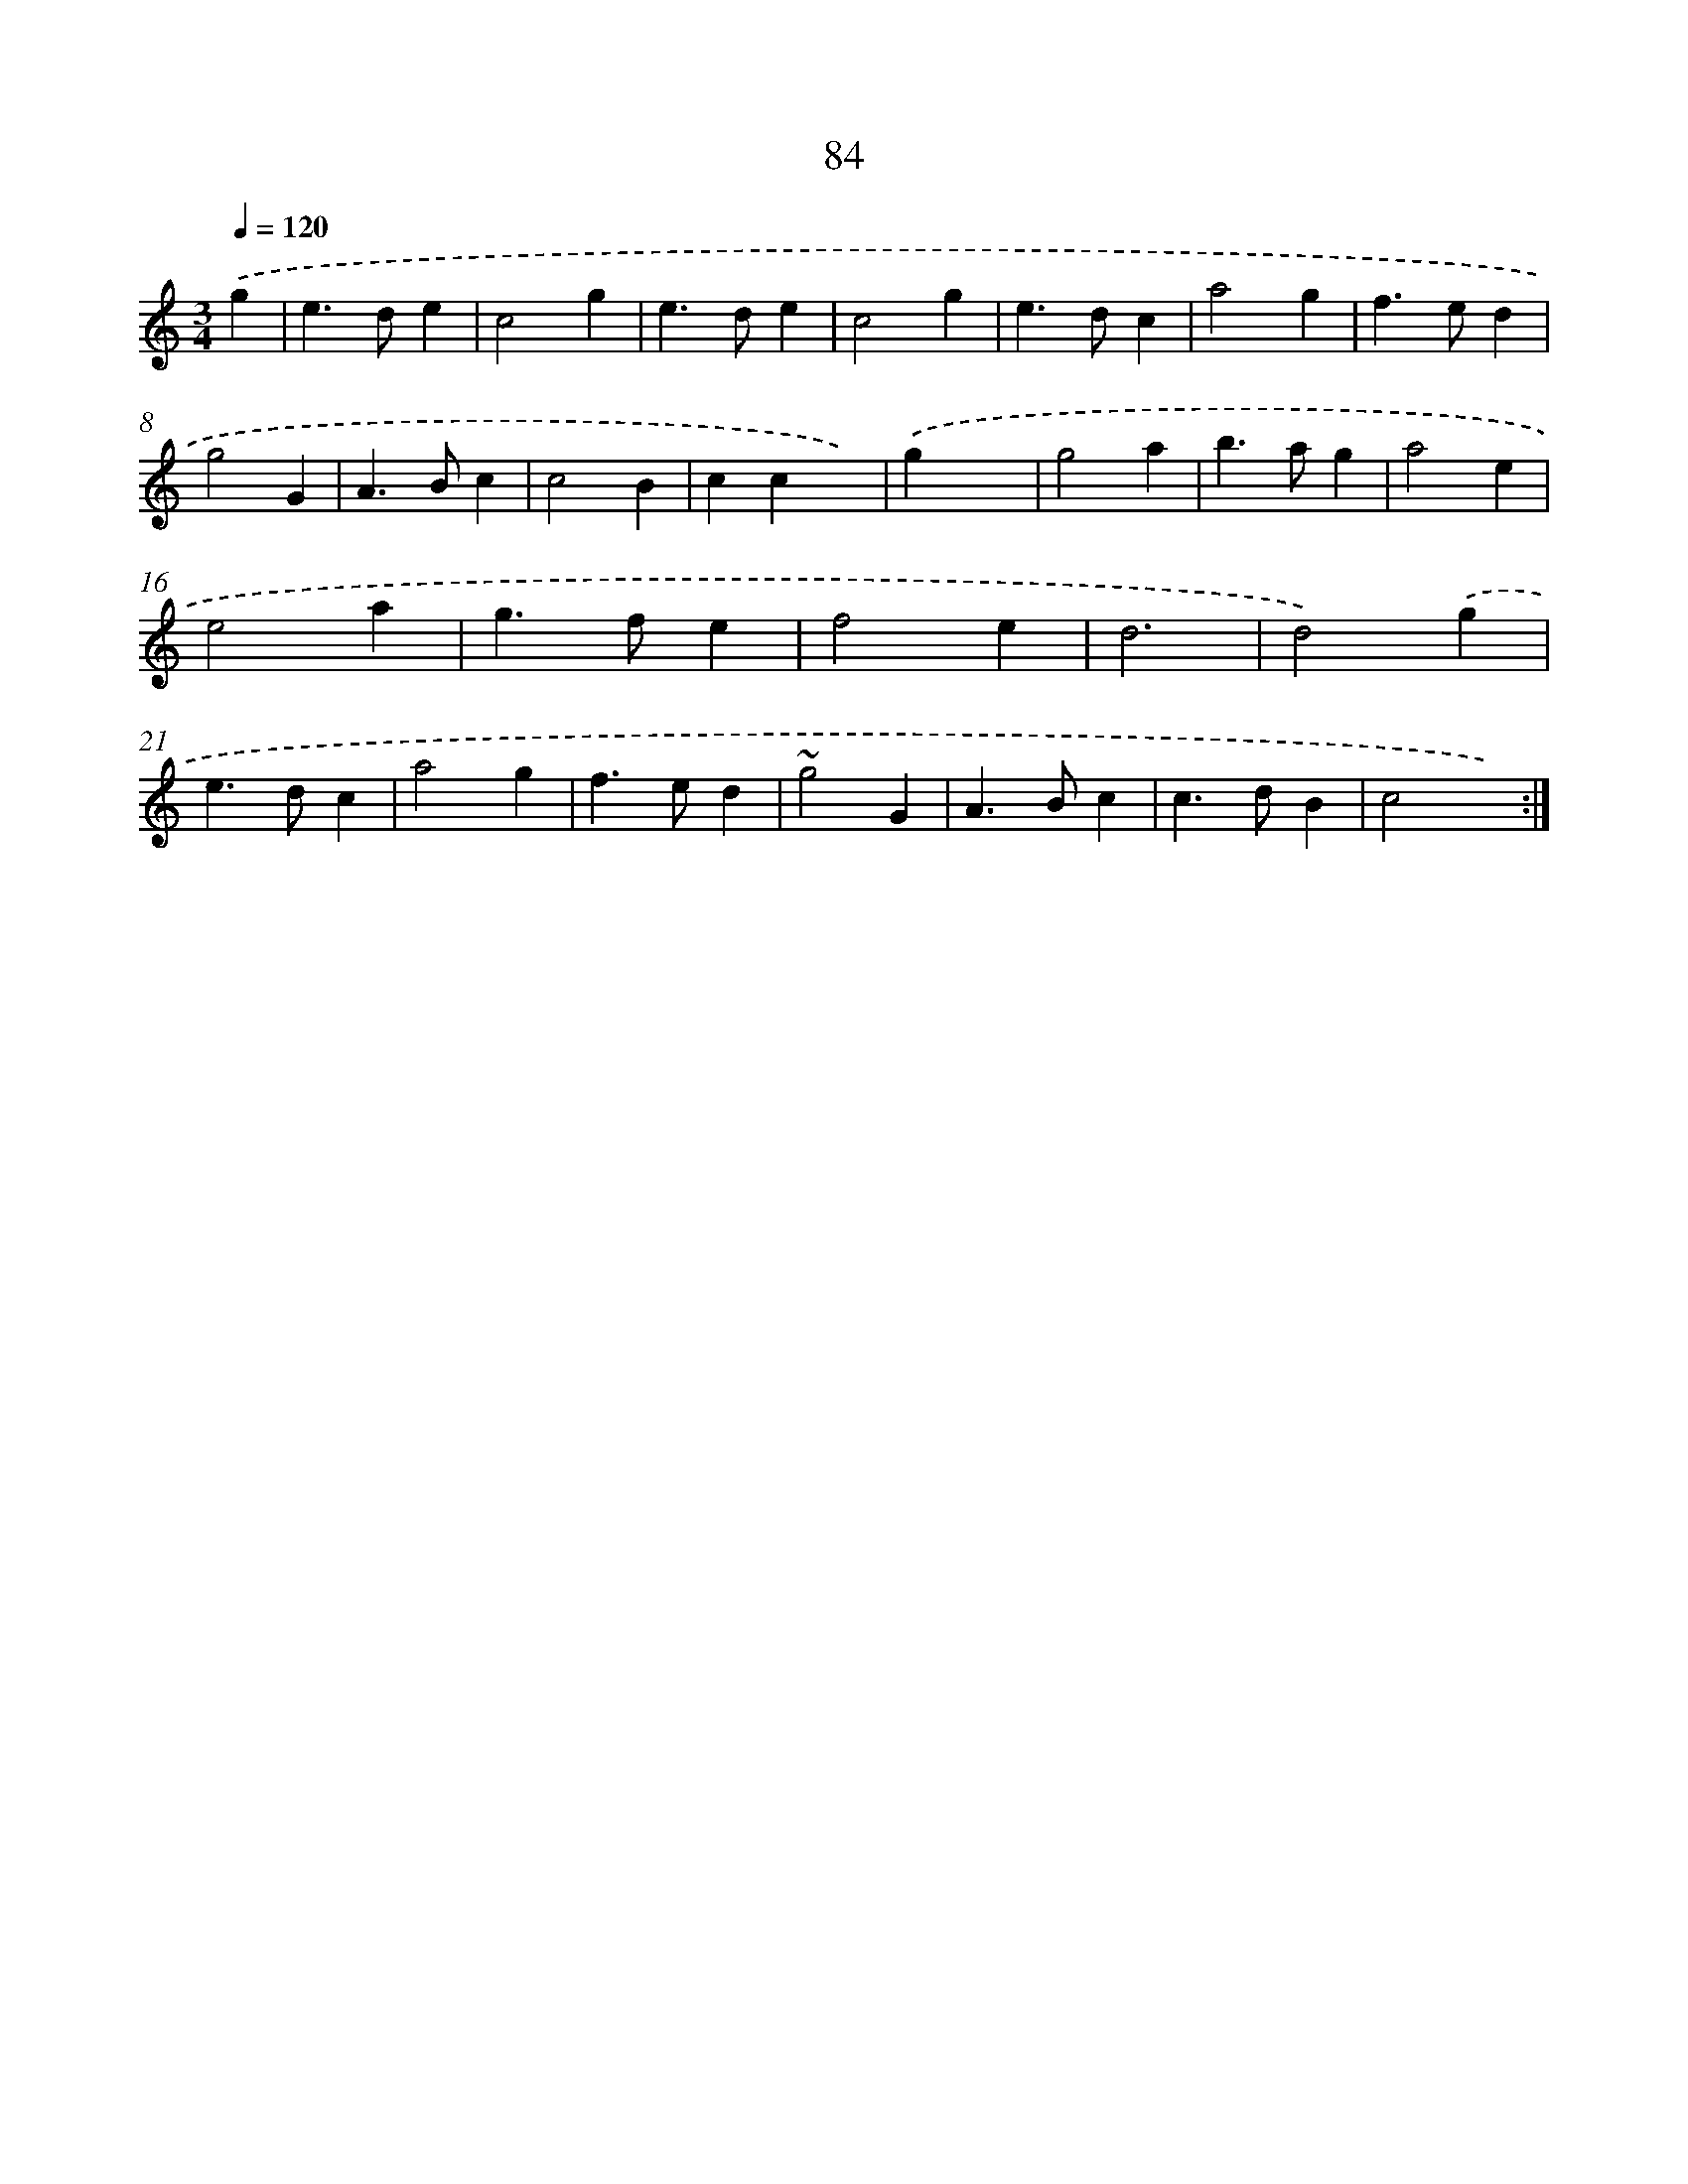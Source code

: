 X: 15909
T: 84
%%abc-version 2.0
%%abcx-abcm2ps-target-version 5.9.1 (29 Sep 2008)
%%abc-creator hum2abc beta
%%abcx-conversion-date 2018/11/01 14:37:58
%%humdrum-veritas 432891693
%%humdrum-veritas-data 993173272
%%continueall 1
%%barnumbers 0
L: 1/4
M: 3/4
Q: 1/4=120
K: C clef=treble
.('g [I:setbarnb 1]|
e>de |
c2g |
e>de |
c2g |
e>dc |
a2g |
f>ed |
g2G |
A>Bc |
c2B |
ccx) |
.('gx2 |
g2a |
b>ag |
a2e |
e2a |
g>fe |
f2e |
d3 |
d2).('g |
e>dc |
a2g |
f>ed |
~g2G |
A>Bc |
c>dB |
c2x) :|]
